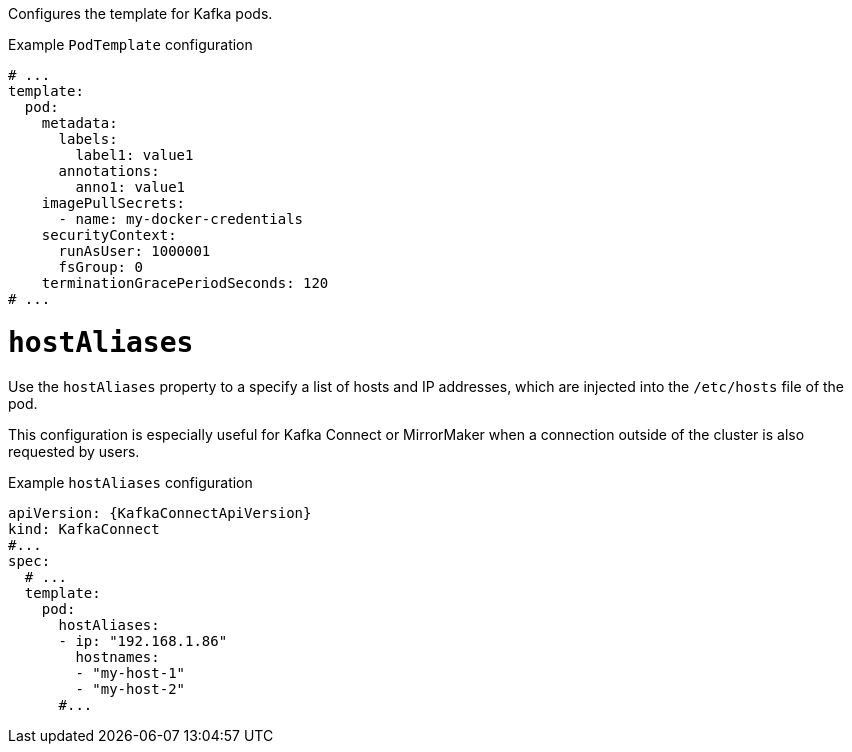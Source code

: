 Configures the template for Kafka pods.

.Example `PodTemplate` configuration
[source,yaml,subs=attributes+]
----
# ...
template:
  pod:
    metadata:
      labels:
        label1: value1
      annotations:
        anno1: value1
    imagePullSecrets:
      - name: my-docker-credentials
    securityContext:
      runAsUser: 1000001
      fsGroup: 0
    terminationGracePeriodSeconds: 120
# ...
----

[id='property-hostaliases-config-{context}']
= `hostAliases`

Use the `hostAliases` property to a specify a list of hosts and IP addresses,
which are injected into the `/etc/hosts` file of the pod.

This configuration is especially useful for Kafka Connect or MirrorMaker when a connection outside of the cluster is also requested by users.

.Example `hostAliases` configuration
[source,yaml,subs=attributes+]
----
apiVersion: {KafkaConnectApiVersion}
kind: KafkaConnect
#...
spec:
  # ...
  template:
    pod:
      hostAliases:
      - ip: "192.168.1.86"
        hostnames:
        - "my-host-1"
        - "my-host-2"
      #...
----
